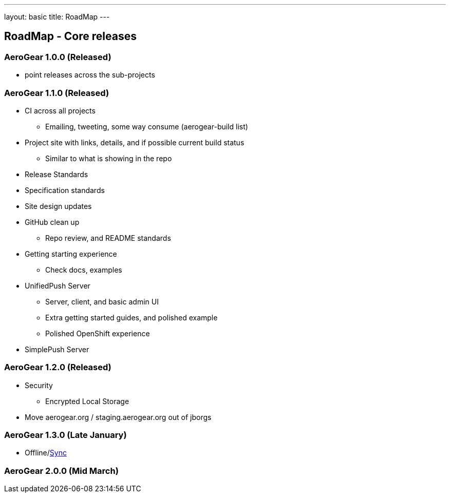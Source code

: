 ---
layout: basic
title: RoadMap
---

== RoadMap - Core releases

=== AeroGear 1.0.0 (Released)
* point releases across the sub-projects

=== AeroGear 1.1.0 (Released)
*	CI across all projects
** Emailing, tweeting, some way consume (aerogear-build list)
* Project site with links, details, and if possible current build status
** Similar to what is showing in the repo
* Release Standards
* Specification standards
* Site design updates
* GitHub clean up
** Repo review, and README standards
* Getting starting experience
** Check docs, examples

* UnifiedPush Server
** Server, client, and basic admin UI
** Extra getting started guides, and polished example
** Polished OpenShift experience

* SimplePush Server

=== AeroGear 1.2.0 (Released)

* Security
** Encrypted Local Storage
* Move aerogear.org / staging.aerogear.org out of jborgs

=== AeroGear 1.3.0 (Late January)

*	Offline/link:/docs/planning/roadmaps/AeroGearDataSync[Sync]  

=== AeroGear 2.0.0 (Mid March)


